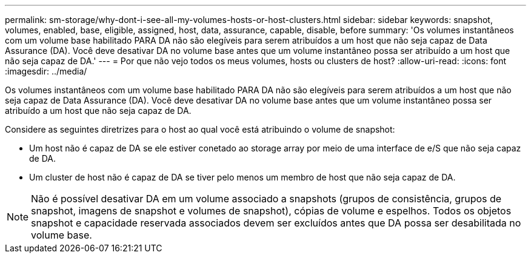 ---
permalink: sm-storage/why-dont-i-see-all-my-volumes-hosts-or-host-clusters.html 
sidebar: sidebar 
keywords: snapshot, volumes, enabled, base, eligible, assigned, host, data, assurance, capable, disable, before 
summary: 'Os volumes instantâneos com um volume base habilitado PARA DA não são elegíveis para serem atribuídos a um host que não seja capaz de Data Assurance (DA). Você deve desativar DA no volume base antes que um volume instantâneo possa ser atribuído a um host que não seja capaz de DA.' 
---
= Por que não vejo todos os meus volumes, hosts ou clusters de host?
:allow-uri-read: 
:icons: font
:imagesdir: ../media/


[role="lead"]
Os volumes instantâneos com um volume base habilitado PARA DA não são elegíveis para serem atribuídos a um host que não seja capaz de Data Assurance (DA). Você deve desativar DA no volume base antes que um volume instantâneo possa ser atribuído a um host que não seja capaz de DA.

Considere as seguintes diretrizes para o host ao qual você está atribuindo o volume de snapshot:

* Um host não é capaz de DA se ele estiver conetado ao storage array por meio de uma interface de e/S que não seja capaz de DA.
* Um cluster de host não é capaz de DA se tiver pelo menos um membro de host que não seja capaz de DA.


[NOTE]
====
Não é possível desativar DA em um volume associado a snapshots (grupos de consistência, grupos de snapshot, imagens de snapshot e volumes de snapshot), cópias de volume e espelhos. Todos os objetos snapshot e capacidade reservada associados devem ser excluídos antes que DA possa ser desabilitada no volume base.

====